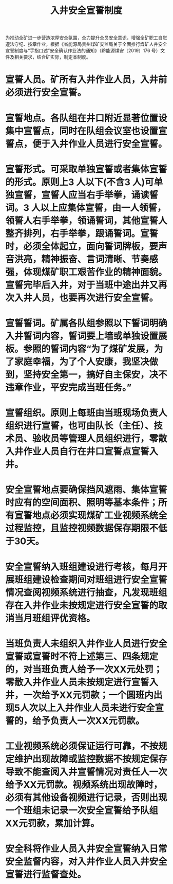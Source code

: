 :PROPERTIES:
:ID:       d6b845f7-611a-4a5e-982f-8f58e3457e85
:END:
#+title: 入井安全宣誓制度
为推动全矿进一步营造浓厚安全氛围，全力提升全员安全意识，增强全矿职工自觉遵法守纪、按章作业，根据《省能源局贵州煤矿安监局关于全面推行煤矿人井安全宣誓制度与“手指口述”安全确认作业法的通知》（黔能源煤安〔2019〕176 号）文件及相关要求，结合矿实际，制定本制度。
* 宣誓人员。矿所有入井作业人员，入井前必须进行安全宣誓。
* 宣誓地点。各队组在井口附近显著位置设集中宣誓点，同时在队组会议室也设置宣誓点，便于入井作业人员进行安全宣誓。
* 宣誓形式。可采取单独宣誓或者集体宣誓的形式。原则上3 人以下(不含3 人)可单独宣誓，宣誓人应当右手举拳，诵读誓词。3 人以上应集体宣誓，由一人领誓，领誓人右手举拳，领诵誓词，其他宣誓人整齐排列，右手举拳，跟诵誓词。宣誓时，必须全体起立，面向誓词牌板，要声音洪亮，精神振奋、言词清晰、节奏感强，体现煤矿职工艰苦作业的精神面貌。宣誓完毕后入井，对于当班中途出井又再次入井人员，也要再次进行安全宣誓。
* 宣誓誓词。矿属各队组参照以下誓词明确入井誓词内容，誓词要上墙或单独设置展板。参照的誓词内容“为了煤矿发展，为了家庭幸福，为了个人安康，我坚决做到，坚持安全第一，搞好自主保安，决不违章作业，平安完成当班任务。”
* 宣誓组织。原则上每班由当班现场负责人组织进行宣誓，也可由队长（主任）、技术员、验收员等管理人员组织进行，零散入井作业人员自行在井口宣誓点宣誓入井。
* 安全宣誓地点要确保挡风遮雨、集体宣誓时应有的空间面积、照明等基本条件；所有宣誓地点必须实现煤矿工业视频系统全过程监控，且监控视频数据保存期限不低于30天。
* 安全宣誓纳入班组建设进行考核，每月开展班组建设检查期间对班组进行安全宣誓情况查阅视频系统进行抽查，凡发现班组存在入井作业未按规定进行安全宣誓的取消当月班组评优资格。
* 当班负责人未组织入井作业人员进行安全宣誓或宣誓时不符上述第三、四条规定的，对当班负责人给予一次XX元处罚；零散入井作业人员未按规定进行宣誓入井，一次给予XX元罚款；一个圆班内出现5人次以上入井作业人员未进行安全宣誓的，给予负责人一次XX元罚款。
* 工业视频系统必须保证运行可靠，不按规定维护出现故障或监控数据不按规定保存导致不能查阅入井宣誓情况对责任人一次给予XX元罚款。视频系统出现故障时，必须有其他设备视频进行记录，否则出现一个班组未记录一次安全宣誓给予队组XX元罚款，累加计算。
* 安全科将作业人员入井安全宣誓纳入日常安全监督内容，对入井作业人员入井安全宣誓进行监督查处。
